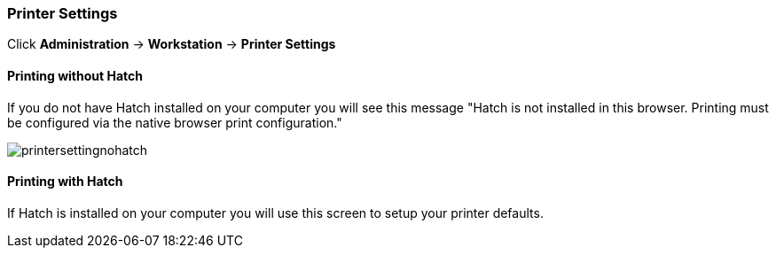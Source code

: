 Printer Settings
~~~~~~~~~~~~~~~~

Click *Administration* -> *Workstation* -> *Printer Settings*

Printing without Hatch
^^^^^^^^^^^^^^^^^^^^^^

If you do not have Hatch installed on your computer you will see this message "Hatch is not installed in this browser. Printing must be configured via the native browser print configuration."

image::images/admin/printersettingnohatch.png[]

Printing with Hatch
^^^^^^^^^^^^^^^^^^^

If Hatch is installed on your computer you will use this screen to setup your printer defaults.
